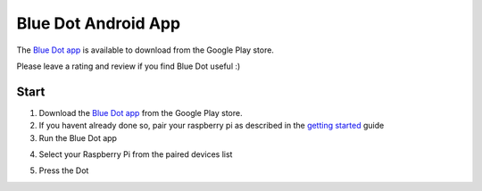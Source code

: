 Blue Dot Android App
====================

The `Blue Dot app`_ is available to download from the Google Play store.

Please leave a rating and review if you find Blue Dot useful :)
 
|bluedotapp| |bluedotappdevices|

Start
-----

1. Download the `Blue Dot app`_ from the Google Play store.
2. If you havent already done so, pair your raspberry pi as described in the `getting started`_ guide
3. Run the Blue Dot app

|bluedotappicon|

4. Select your Raspberry Pi from the paired devices list

|bluedotappdevices|

5. Press the Dot 

|bluedotapp|

.. _Blue Dot app: http://play.google.com/store/apps/details?id=com.stuffaboutcode.bluedot
.. _getting started: http://bluedot.readthedocs.io/en/latest/gettingstarted.html

.. |bluedotapp| image:: https://raw.githubusercontent.com/martinohanlon/BlueDot/master/docs/images/bluedotandroid_small.png
   :height: 247 px
   :width: 144 px
   :scale: 100 %
   :alt: blue dot app

.. |bluedotappdevices| image:: https://raw.githubusercontent.com/martinohanlon/BlueDot/master/docs/images/bluedotandroiddevices_small.png
   :height: 246 px
   :width: 144 px
   :scale: 100 %
   :alt: blue dot app devices list

.. |bluedotappicon| image:: https://raw.githubusercontent.com/martinohanlon/BlueDot/master/docs/images/bluedotandroidicon.png
   :height: 143 px
   :width: 127 px
   :scale: 100 %
   :alt: blue dot icon

